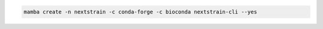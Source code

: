 .. code-block:: bash

   mamba create -n nextstrain -c conda-forge -c bioconda nextstrain-cli --yes
